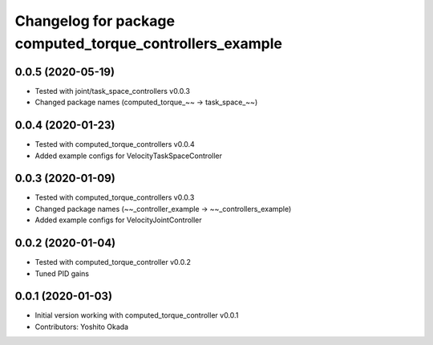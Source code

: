 ^^^^^^^^^^^^^^^^^^^^^^^^^^^^^^^^^^^^^^^^^^^^^^^^^^^^^^^^^
Changelog for package computed_torque_controllers_example
^^^^^^^^^^^^^^^^^^^^^^^^^^^^^^^^^^^^^^^^^^^^^^^^^^^^^^^^^

0.0.5 (2020-05-19)
------------------
* Tested with joint/task_space_controllers v0.0.3
* Changed package names (computed_torque_~~ -> task_space_~~)

0.0.4 (2020-01-23)
------------------
* Tested with computed_torque_controllers v0.0.4
* Added example configs for VelocityTaskSpaceController

0.0.3 (2020-01-09)
------------------
* Tested with computed_torque_controllers v0.0.3
* Changed package names (~~_controller_example -> ~~_controllers_example)
* Added example configs for VelocityJointController

0.0.2 (2020-01-04)
------------------
* Tested with computed_torque_controller v0.0.2
* Tuned PID gains

0.0.1 (2020-01-03)
------------------
* Initial version working with computed_torque_controller v0.0.1
* Contributors: Yoshito Okada
